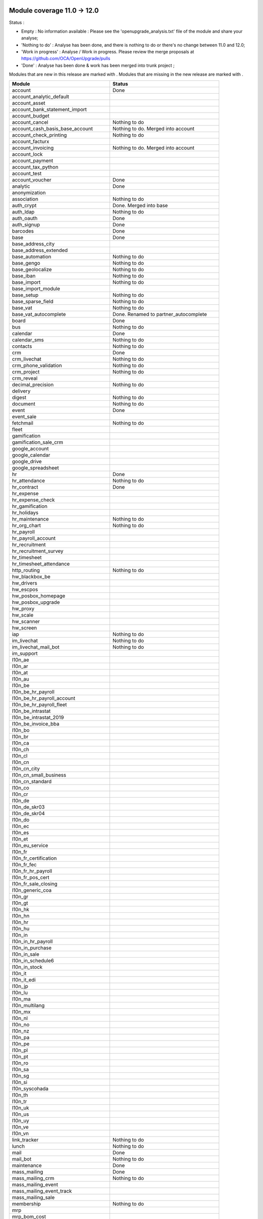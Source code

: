 Module coverage 11.0 -> 12.0
============================

Status :

* Empty : No information available : Please see the
  'openupgrade_analysis.txt' file of the module and share your analyse;

* 'Nothing to do' : Analyse has been done, and there is nothing to do or
  there's no change between 11.0 and 12.0;

* 'Work in progress' : Analyse / Work in progress.  Please review the
  merge proposals at https://github.com/OCA/OpenUpgrade/pulls

* 'Done' : Analyse has been done & work has been merged into trunk project ;

Modules that are new in this release are marked with |new|. Modules that are
missing in the new release are marked with |del|.

.. |new| image:: images/new.png
.. |del| image:: images/deleted.png

+--------------------------------------------+-------------------------------------------------+
|Module                                      |Status                                           |
+============================================+=================================================+
|account                                     | Done                                            |
+--------------------------------------------+-------------------------------------------------+
|account_analytic_default                    |                                                 |
+--------------------------------------------+-------------------------------------------------+
| |del| account_asset                        |                                                 |
+--------------------------------------------+-------------------------------------------------+
|account_bank_statement_import               |                                                 |
+--------------------------------------------+-------------------------------------------------+
| |del| account_budget                       |                                                 |
+--------------------------------------------+-------------------------------------------------+
|account_cancel                              | Nothing to do                                   |
+--------------------------------------------+-------------------------------------------------+
| |del| account_cash_basis_base_account      | Nothing to do. Merged into account              |
+--------------------------------------------+-------------------------------------------------+
|account_check_printing                      | Nothing to do                                   |
+--------------------------------------------+-------------------------------------------------+
| |new| account_facturx                      |                                                 |
+--------------------------------------------+-------------------------------------------------+
| |del| account_invoicing                    | Nothing to do. Merged into account              |
+--------------------------------------------+-------------------------------------------------+
|account_lock                                |                                                 |
+--------------------------------------------+-------------------------------------------------+
|account_payment                             |                                                 |
+--------------------------------------------+-------------------------------------------------+
|account_tax_python                          |                                                 |
+--------------------------------------------+-------------------------------------------------+
|account_test                                |                                                 |
+--------------------------------------------+-------------------------------------------------+
|account_voucher                             | Done                                            |
+--------------------------------------------+-------------------------------------------------+
|analytic                                    | Done                                            |
+--------------------------------------------+-------------------------------------------------+
| |del| anonymization                        |                                                 |
+--------------------------------------------+-------------------------------------------------+
|association                                 | Nothing to do                                   |
+--------------------------------------------+-------------------------------------------------+
| |del| auth_crypt                           | Done. Merged into base                          |
+--------------------------------------------+-------------------------------------------------+
|auth_ldap                                   | Nothing to do                                   |
+--------------------------------------------+-------------------------------------------------+
|auth_oauth                                  | Done                                            |
+--------------------------------------------+-------------------------------------------------+
|auth_signup                                 | Done                                            |
+--------------------------------------------+-------------------------------------------------+
|barcodes                                    | Done                                            |
+--------------------------------------------+-------------------------------------------------+
|base                                        | Done                                            |
+--------------------------------------------+-------------------------------------------------+
|base_address_city                           |                                                 |
+--------------------------------------------+-------------------------------------------------+
|base_address_extended                       |                                                 |
+--------------------------------------------+-------------------------------------------------+
|base_automation                             | Nothing to do                                   |
+--------------------------------------------+-------------------------------------------------+
|base_gengo                                  | Nothing to do                                   |
+--------------------------------------------+-------------------------------------------------+
|base_geolocalize                            | Nothing to do                                   |
+--------------------------------------------+-------------------------------------------------+
|base_iban                                   | Nothing to do                                   |
+--------------------------------------------+-------------------------------------------------+
|base_import                                 | Nothing to do                                   |
+--------------------------------------------+-------------------------------------------------+
|base_import_module                          |                                                 |
+--------------------------------------------+-------------------------------------------------+
|base_setup                                  | Nothing to do                                   |
+--------------------------------------------+-------------------------------------------------+
|base_sparse_field                           | Nothing to do                                   |
+--------------------------------------------+-------------------------------------------------+
|base_vat                                    | Nothing to do                                   |
+--------------------------------------------+-------------------------------------------------+
| |del| base_vat_autocomplete                | Done. Renamed to partner_autocomplete           |
+--------------------------------------------+-------------------------------------------------+
|board                                       | Done                                            |
+--------------------------------------------+-------------------------------------------------+
|bus                                         | Nothing to do                                   |
+--------------------------------------------+-------------------------------------------------+
|calendar                                    | Done                                            |
+--------------------------------------------+-------------------------------------------------+
|calendar_sms                                | Nothing to do                                   |
+--------------------------------------------+-------------------------------------------------+
|contacts                                    | Nothing to do                                   |
+--------------------------------------------+-------------------------------------------------+
|crm                                         | Done                                            |
+--------------------------------------------+-------------------------------------------------+
|crm_livechat                                | Nothing to do                                   |
+--------------------------------------------+-------------------------------------------------+
|crm_phone_validation                        | Nothing to do                                   |
+--------------------------------------------+-------------------------------------------------+
|crm_project                                 | Nothing to do                                   |
+--------------------------------------------+-------------------------------------------------+
| |new| crm_reveal                           |                                                 |
+--------------------------------------------+-------------------------------------------------+
|decimal_precision                           | Nothing to do                                   |
+--------------------------------------------+-------------------------------------------------+
|delivery                                    |                                                 |
+--------------------------------------------+-------------------------------------------------+
| |new| digest                               | Nothing to do                                   |
+--------------------------------------------+-------------------------------------------------+
|document                                    | Nothing to do                                   |
+--------------------------------------------+-------------------------------------------------+
|event                                       | Done                                            |
+--------------------------------------------+-------------------------------------------------+
|event_sale                                  |                                                 |
+--------------------------------------------+-------------------------------------------------+
|fetchmail                                   | Nothing to do                                   |
+--------------------------------------------+-------------------------------------------------+
|fleet                                       |                                                 |
+--------------------------------------------+-------------------------------------------------+
|gamification                                |                                                 |
+--------------------------------------------+-------------------------------------------------+
|gamification_sale_crm                       |                                                 |
+--------------------------------------------+-------------------------------------------------+
|google_account                              |                                                 |
+--------------------------------------------+-------------------------------------------------+
|google_calendar                             |                                                 |
+--------------------------------------------+-------------------------------------------------+
|google_drive                                |                                                 |
+--------------------------------------------+-------------------------------------------------+
|google_spreadsheet                          |                                                 |
+--------------------------------------------+-------------------------------------------------+
|hr                                          | Done                                            |
+--------------------------------------------+-------------------------------------------------+
|hr_attendance                               | Nothing to do                                   |
+--------------------------------------------+-------------------------------------------------+
|hr_contract                                 | Done                                            |
+--------------------------------------------+-------------------------------------------------+
|hr_expense                                  |                                                 |
+--------------------------------------------+-------------------------------------------------+
|hr_expense_check                            |                                                 |
+--------------------------------------------+-------------------------------------------------+
|hr_gamification                             |                                                 |
+--------------------------------------------+-------------------------------------------------+
|hr_holidays                                 |                                                 |
+--------------------------------------------+-------------------------------------------------+
|hr_maintenance                              | Nothing to do                                   |
+--------------------------------------------+-------------------------------------------------+
|hr_org_chart                                | Nothing to do                                   |
+--------------------------------------------+-------------------------------------------------+
|hr_payroll                                  |                                                 |
+--------------------------------------------+-------------------------------------------------+
|hr_payroll_account                          |                                                 |
+--------------------------------------------+-------------------------------------------------+
|hr_recruitment                              |                                                 |
+--------------------------------------------+-------------------------------------------------+
|hr_recruitment_survey                       |                                                 |
+--------------------------------------------+-------------------------------------------------+
|hr_timesheet                                |                                                 |
+--------------------------------------------+-------------------------------------------------+
|hr_timesheet_attendance                     |                                                 |
+--------------------------------------------+-------------------------------------------------+
|http_routing                                | Nothing to do                                   |
+--------------------------------------------+-------------------------------------------------+
|hw_blackbox_be                              |                                                 |
+--------------------------------------------+-------------------------------------------------+
| |new| hw_drivers                           |                                                 |
+--------------------------------------------+-------------------------------------------------+
|hw_escpos                                   |                                                 |
+--------------------------------------------+-------------------------------------------------+
|hw_posbox_homepage                          |                                                 |
+--------------------------------------------+-------------------------------------------------+
|hw_posbox_upgrade                           |                                                 |
+--------------------------------------------+-------------------------------------------------+
|hw_proxy                                    |                                                 |
+--------------------------------------------+-------------------------------------------------+
|hw_scale                                    |                                                 |
+--------------------------------------------+-------------------------------------------------+
|hw_scanner                                  |                                                 |
+--------------------------------------------+-------------------------------------------------+
|hw_screen                                   |                                                 |
+--------------------------------------------+-------------------------------------------------+
|iap                                         | Nothing to do                                   |
+--------------------------------------------+-------------------------------------------------+
|im_livechat                                 | Nothing to do                                   |
+--------------------------------------------+-------------------------------------------------+
| |new| im_livechat_mail_bot                 | Nothing to do                                   |
+--------------------------------------------+-------------------------------------------------+
| |new| im_support                           |                                                 |
+--------------------------------------------+-------------------------------------------------+
|l10n_ae                                     |                                                 |
+--------------------------------------------+-------------------------------------------------+
|l10n_ar                                     |                                                 |
+--------------------------------------------+-------------------------------------------------+
|l10n_at                                     |                                                 |
+--------------------------------------------+-------------------------------------------------+
|l10n_au                                     |                                                 |
+--------------------------------------------+-------------------------------------------------+
|l10n_be                                     |                                                 |
+--------------------------------------------+-------------------------------------------------+
|l10n_be_hr_payroll                          |                                                 |
+--------------------------------------------+-------------------------------------------------+
|l10n_be_hr_payroll_account                  |                                                 |
+--------------------------------------------+-------------------------------------------------+
|l10n_be_hr_payroll_fleet                    |                                                 |
+--------------------------------------------+-------------------------------------------------+
| |del| l10n_be_intrastat                    |                                                 |
+--------------------------------------------+-------------------------------------------------+
| |del| l10n_be_intrastat_2019               |                                                 |
+--------------------------------------------+-------------------------------------------------+
|l10n_be_invoice_bba                         |                                                 |
+--------------------------------------------+-------------------------------------------------+
|l10n_bo                                     |                                                 |
+--------------------------------------------+-------------------------------------------------+
|l10n_br                                     |                                                 |
+--------------------------------------------+-------------------------------------------------+
|l10n_ca                                     |                                                 |
+--------------------------------------------+-------------------------------------------------+
|l10n_ch                                     |                                                 |
+--------------------------------------------+-------------------------------------------------+
|l10n_cl                                     |                                                 |
+--------------------------------------------+-------------------------------------------------+
|l10n_cn                                     |                                                 |
+--------------------------------------------+-------------------------------------------------+
| |new| l10n_cn_city                         |                                                 |
+--------------------------------------------+-------------------------------------------------+
|l10n_cn_small_business                      |                                                 |
+--------------------------------------------+-------------------------------------------------+
|l10n_cn_standard                            |                                                 |
+--------------------------------------------+-------------------------------------------------+
|l10n_co                                     |                                                 |
+--------------------------------------------+-------------------------------------------------+
|l10n_cr                                     |                                                 |
+--------------------------------------------+-------------------------------------------------+
|l10n_de                                     |                                                 |
+--------------------------------------------+-------------------------------------------------+
|l10n_de_skr03                               |                                                 |
+--------------------------------------------+-------------------------------------------------+
|l10n_de_skr04                               |                                                 |
+--------------------------------------------+-------------------------------------------------+
|l10n_do                                     |                                                 |
+--------------------------------------------+-------------------------------------------------+
|l10n_ec                                     |                                                 |
+--------------------------------------------+-------------------------------------------------+
|l10n_es                                     |                                                 |
+--------------------------------------------+-------------------------------------------------+
|l10n_et                                     |                                                 |
+--------------------------------------------+-------------------------------------------------+
|l10n_eu_service                             |                                                 |
+--------------------------------------------+-------------------------------------------------+
|l10n_fr                                     |                                                 |
+--------------------------------------------+-------------------------------------------------+
|l10n_fr_certification                       |                                                 |
+--------------------------------------------+-------------------------------------------------+
|l10n_fr_fec                                 |                                                 |
+--------------------------------------------+-------------------------------------------------+
|l10n_fr_hr_payroll                          |                                                 |
+--------------------------------------------+-------------------------------------------------+
|l10n_fr_pos_cert                            |                                                 |
+--------------------------------------------+-------------------------------------------------+
|l10n_fr_sale_closing                        |                                                 |
+--------------------------------------------+-------------------------------------------------+
|l10n_generic_coa                            |                                                 |
+--------------------------------------------+-------------------------------------------------+
|l10n_gr                                     |                                                 |
+--------------------------------------------+-------------------------------------------------+
|l10n_gt                                     |                                                 |
+--------------------------------------------+-------------------------------------------------+
| |new| l10n_hk                              |                                                 |
+--------------------------------------------+-------------------------------------------------+
|l10n_hn                                     |                                                 |
+--------------------------------------------+-------------------------------------------------+
|l10n_hr                                     |                                                 |
+--------------------------------------------+-------------------------------------------------+
|l10n_hu                                     |                                                 |
+--------------------------------------------+-------------------------------------------------+
|l10n_in                                     |                                                 |
+--------------------------------------------+-------------------------------------------------+
|l10n_in_hr_payroll                          |                                                 |
+--------------------------------------------+-------------------------------------------------+
|l10n_in_purchase                            |                                                 |
+--------------------------------------------+-------------------------------------------------+
|l10n_in_sale                                |                                                 |
+--------------------------------------------+-------------------------------------------------+
|l10n_in_schedule6                           |                                                 |
+--------------------------------------------+-------------------------------------------------+
|l10n_in_stock                               |                                                 |
+--------------------------------------------+-------------------------------------------------+
|l10n_it                                     |                                                 |
+--------------------------------------------+-------------------------------------------------+
| |new| l10n_it_edi                          |                                                 |
+--------------------------------------------+-------------------------------------------------+
|l10n_jp                                     |                                                 |
+--------------------------------------------+-------------------------------------------------+
|l10n_lu                                     |                                                 |
+--------------------------------------------+-------------------------------------------------+
|l10n_ma                                     |                                                 |
+--------------------------------------------+-------------------------------------------------+
|l10n_multilang                              |                                                 |
+--------------------------------------------+-------------------------------------------------+
|l10n_mx                                     |                                                 |
+--------------------------------------------+-------------------------------------------------+
|l10n_nl                                     |                                                 |
+--------------------------------------------+-------------------------------------------------+
|l10n_no                                     |                                                 |
+--------------------------------------------+-------------------------------------------------+
|l10n_nz                                     |                                                 |
+--------------------------------------------+-------------------------------------------------+
|l10n_pa                                     |                                                 |
+--------------------------------------------+-------------------------------------------------+
|l10n_pe                                     |                                                 |
+--------------------------------------------+-------------------------------------------------+
|l10n_pl                                     |                                                 |
+--------------------------------------------+-------------------------------------------------+
|l10n_pt                                     |                                                 |
+--------------------------------------------+-------------------------------------------------+
|l10n_ro                                     |                                                 |
+--------------------------------------------+-------------------------------------------------+
|l10n_sa                                     |                                                 |
+--------------------------------------------+-------------------------------------------------+
|l10n_sg                                     |                                                 |
+--------------------------------------------+-------------------------------------------------+
|l10n_si                                     |                                                 |
+--------------------------------------------+-------------------------------------------------+
|l10n_syscohada                              |                                                 |
+--------------------------------------------+-------------------------------------------------+
|l10n_th                                     |                                                 |
+--------------------------------------------+-------------------------------------------------+
|l10n_tr                                     |                                                 |
+--------------------------------------------+-------------------------------------------------+
|l10n_uk                                     |                                                 |
+--------------------------------------------+-------------------------------------------------+
|l10n_us                                     |                                                 |
+--------------------------------------------+-------------------------------------------------+
|l10n_uy                                     |                                                 |
+--------------------------------------------+-------------------------------------------------+
|l10n_ve                                     |                                                 |
+--------------------------------------------+-------------------------------------------------+
|l10n_vn                                     |                                                 |
+--------------------------------------------+-------------------------------------------------+
|link_tracker                                | Nothing to do                                   |
+--------------------------------------------+-------------------------------------------------+
|lunch                                       | Nothing to do                                   |
+--------------------------------------------+-------------------------------------------------+
|mail                                        | Done                                            |
+--------------------------------------------+-------------------------------------------------+
| |new| mail_bot                             | Nothing to do                                   |
+--------------------------------------------+-------------------------------------------------+
|maintenance                                 | Done                                            |
+--------------------------------------------+-------------------------------------------------+
|mass_mailing                                | Done                                            |
+--------------------------------------------+-------------------------------------------------+
| |new| mass_mailing_crm                     | Nothing to do                                   |
+--------------------------------------------+-------------------------------------------------+
|mass_mailing_event                          |                                                 |
+--------------------------------------------+-------------------------------------------------+
|mass_mailing_event_track                    |                                                 |
+--------------------------------------------+-------------------------------------------------+
| |new| mass_mailing_sale                    |                                                 |
+--------------------------------------------+-------------------------------------------------+
|membership                                  | Nothing to do                                   |
+--------------------------------------------+-------------------------------------------------+
|mrp                                         |                                                 |
+--------------------------------------------+-------------------------------------------------+
| |new| mrp_bom_cost                         |                                                 |
+--------------------------------------------+-------------------------------------------------+
|mrp_byproduct                               |                                                 |
+--------------------------------------------+-------------------------------------------------+
| |del| mrp_repair                           |                                                 |
+--------------------------------------------+-------------------------------------------------+
|note                                        | Nothing to do                                   |
+--------------------------------------------+-------------------------------------------------+
|note_pad                                    | Nothing to do                                   |
+--------------------------------------------+-------------------------------------------------+
|pad                                         | Nothing to do                                   |
+--------------------------------------------+-------------------------------------------------+
|pad_project                                 | Nothing to do                                   |
+--------------------------------------------+-------------------------------------------------+
| |new| partner_autocomplete                 | Done. Renamed from base_vat_autocomplete        |
+--------------------------------------------+-------------------------------------------------+
| |new| partner_autocomplete_address_extended|                                                 |
+--------------------------------------------+-------------------------------------------------+
|payment                                     |                                                 |
+--------------------------------------------+-------------------------------------------------+
|payment_adyen                               |                                                 |
+--------------------------------------------+-------------------------------------------------+
|payment_authorize                           |                                                 |
+--------------------------------------------+-------------------------------------------------+
|payment_buckaroo                            |                                                 |
+--------------------------------------------+-------------------------------------------------+
|payment_ogone                               |                                                 |
+--------------------------------------------+-------------------------------------------------+
|payment_paypal                              |                                                 |
+--------------------------------------------+-------------------------------------------------+
|payment_payumoney                           |                                                 |
+--------------------------------------------+-------------------------------------------------+
|payment_sips                                |                                                 |
+--------------------------------------------+-------------------------------------------------+
|payment_stripe                              |                                                 |
+--------------------------------------------+-------------------------------------------------+
|payment_transfer                            |                                                 |
+--------------------------------------------+-------------------------------------------------+
|phone_validation                            | Nothing to do                                   |
+--------------------------------------------+-------------------------------------------------+
|point_of_sale                               |                                                 |
+--------------------------------------------+-------------------------------------------------+
|portal                                      | Done                                            |
+--------------------------------------------+-------------------------------------------------+
|pos_cache                                   |                                                 |
+--------------------------------------------+-------------------------------------------------+
| |del| pos_data_drinks                      |                                                 |
+--------------------------------------------+-------------------------------------------------+
|pos_discount                                |                                                 |
+--------------------------------------------+-------------------------------------------------+
|pos_mercury                                 |                                                 |
+--------------------------------------------+-------------------------------------------------+
|pos_reprint                                 |                                                 |
+--------------------------------------------+-------------------------------------------------+
|pos_restaurant                              |                                                 |
+--------------------------------------------+-------------------------------------------------+
|pos_sale                                    |                                                 |
+--------------------------------------------+-------------------------------------------------+
|procurement_jit                             |                                                 |
+--------------------------------------------+-------------------------------------------------+
|product                                     | Done                                            |
+--------------------------------------------+-------------------------------------------------+
|product_email_template                      |                                                 |
+--------------------------------------------+-------------------------------------------------+
|product_expiry                              |                                                 |
+--------------------------------------------+-------------------------------------------------+
| |del| product_extended                     |                                                 |
+--------------------------------------------+-------------------------------------------------+
|product_margin                              |                                                 |
+--------------------------------------------+-------------------------------------------------+
|project                                     | Done                                            |
+--------------------------------------------+-------------------------------------------------+
|project_timesheet_holidays                  |                                                 |
+--------------------------------------------+-------------------------------------------------+
|purchase                                    |                                                 |
+--------------------------------------------+-------------------------------------------------+
|purchase_mrp                                |                                                 |
+--------------------------------------------+-------------------------------------------------+
|purchase_requisition                        |                                                 |
+--------------------------------------------+-------------------------------------------------+
| |new| purchase_stock                       |                                                 |
+--------------------------------------------+-------------------------------------------------+
|rating                                      | Nothing to do                                   |
+--------------------------------------------+-------------------------------------------------+
| |del| rating_project                       |                                                 |
+--------------------------------------------+-------------------------------------------------+
| |new| repair                               |                                                 |
+--------------------------------------------+-------------------------------------------------+
| |del| report_intrastat                     |                                                 |
+--------------------------------------------+-------------------------------------------------+
|resource                                    | Done                                            |
+--------------------------------------------+-------------------------------------------------+
|sale                                        |                                                 |
+--------------------------------------------+-------------------------------------------------+
|sale_crm                                    |                                                 |
+--------------------------------------------+-------------------------------------------------+
|sale_expense                                |                                                 |
+--------------------------------------------+-------------------------------------------------+
|sale_management                             |                                                 |
+--------------------------------------------+-------------------------------------------------+
|sale_margin                                 |                                                 |
+--------------------------------------------+-------------------------------------------------+
|sale_mrp                                    |                                                 |
+--------------------------------------------+-------------------------------------------------+
| |del| sale_order_dates                     |                                                 |
+--------------------------------------------+-------------------------------------------------+
| |del| sale_payment                         |                                                 |
+--------------------------------------------+-------------------------------------------------+
| |new| sale_purchase                        |                                                 |
+--------------------------------------------+-------------------------------------------------+
| |new| sale_quotation_builder               |                                                 |
+--------------------------------------------+-------------------------------------------------+
| |del| sale_service_rating                  |                                                 |
+--------------------------------------------+-------------------------------------------------+
|sale_stock                                  |                                                 |
+--------------------------------------------+-------------------------------------------------+
|sale_timesheet                              |                                                 |
+--------------------------------------------+-------------------------------------------------+
|sales_team                                  | Done                                            |
+--------------------------------------------+-------------------------------------------------+
|sms                                         | Nothing to do                                   |
+--------------------------------------------+-------------------------------------------------+
| |new| snailmail                            | Nothing to do                                   |
+--------------------------------------------+-------------------------------------------------+
| |new| snailmail_account                    |                                                 |
+--------------------------------------------+-------------------------------------------------+
| |new| social_media                         | Nothing to do                                   |
+--------------------------------------------+-------------------------------------------------+
|stock                                       |                                                 |
+--------------------------------------------+-------------------------------------------------+
|stock_account                               |                                                 |
+--------------------------------------------+-------------------------------------------------+
|stock_dropshipping                          |                                                 |
+--------------------------------------------+-------------------------------------------------+
|stock_landed_costs                          |                                                 |
+--------------------------------------------+-------------------------------------------------+
|stock_picking_batch                         |                                                 |
+--------------------------------------------+-------------------------------------------------+
| |new| stock_zebra                          |                                                 |
+--------------------------------------------+-------------------------------------------------+
|survey                                      | Done                                            |
+--------------------------------------------+-------------------------------------------------+
|survey_crm                                  | Nothing to do                                   |
+--------------------------------------------+-------------------------------------------------+
| |new| test_mail                            |                                                 |
+--------------------------------------------+-------------------------------------------------+
| |new| test_mass_mailing                    |                                                 |
+--------------------------------------------+-------------------------------------------------+
| |new| test_website                         |                                                 |
+--------------------------------------------+-------------------------------------------------+
|theme_bootswatch                            |                                                 |
+--------------------------------------------+-------------------------------------------------+
|theme_default                               |                                                 |
+--------------------------------------------+-------------------------------------------------+
|transifex                                   | Nothing to do                                   |
+--------------------------------------------+-------------------------------------------------+
| |new| uom                                  | Done                                            |
+--------------------------------------------+-------------------------------------------------+
|utm                                         | Nothing to do                                   |
+--------------------------------------------+-------------------------------------------------+
|web                                         | Done                                            |
+--------------------------------------------+-------------------------------------------------+
|web_diagram                                 | Nothing to do                                   |
+--------------------------------------------+-------------------------------------------------+
|web_editor                                  | Nothing to do                                   |
+--------------------------------------------+-------------------------------------------------+
|web_kanban_gauge                            | Nothing to do                                   |
+--------------------------------------------+-------------------------------------------------+
| |del| web_planner                          | Done. Merged in web                             |
+--------------------------------------------+-------------------------------------------------+
|web_settings_dashboard                      | Nothing to do                                   |
+--------------------------------------------+-------------------------------------------------+
|web_tour                                    | Nothing to do                                   |
+--------------------------------------------+-------------------------------------------------+
| |new| web_unsplash                         | Nothing to do                                   |
+--------------------------------------------+-------------------------------------------------+
|website                                     | Done (incomplete, pending BS4 adaption)         |
+--------------------------------------------+-------------------------------------------------+
|website_blog                                |                                                 |
+--------------------------------------------+-------------------------------------------------+
|website_crm                                 |                                                 |
+--------------------------------------------+-------------------------------------------------+
|website_crm_partner_assign                  |                                                 |
+--------------------------------------------+-------------------------------------------------+
|website_crm_phone_validation                |                                                 |
+--------------------------------------------+-------------------------------------------------+
|website_customer                            |                                                 |
+--------------------------------------------+-------------------------------------------------+
|website_event                               |                                                 |
+--------------------------------------------+-------------------------------------------------+
|website_event_questions                     |                                                 |
+--------------------------------------------+-------------------------------------------------+
|website_event_sale                          |                                                 |
+--------------------------------------------+-------------------------------------------------+
|website_event_track                         |                                                 |
+--------------------------------------------+-------------------------------------------------+
|website_form                                |                                                 |
+--------------------------------------------+-------------------------------------------------+
|website_form_project                        |                                                 |
+--------------------------------------------+-------------------------------------------------+
|website_forum                               |                                                 |
+--------------------------------------------+-------------------------------------------------+
| |del| website_forum_doc                    |                                                 |
+--------------------------------------------+-------------------------------------------------+
|website_gengo                               |                                                 |
+--------------------------------------------+-------------------------------------------------+
|website_google_map                          |                                                 |
+--------------------------------------------+-------------------------------------------------+
|website_hr                                  |                                                 |
+--------------------------------------------+-------------------------------------------------+
|website_hr_recruitment                      |                                                 |
+--------------------------------------------+-------------------------------------------------+
|website_links                               |                                                 |
+--------------------------------------------+-------------------------------------------------+
|website_livechat                            |                                                 |
+--------------------------------------------+-------------------------------------------------+
|website_mail                                |                                                 |
+--------------------------------------------+-------------------------------------------------+
|website_mail_channel                        |                                                 |
+--------------------------------------------+-------------------------------------------------+
|website_mass_mailing                        |                                                 |
+--------------------------------------------+-------------------------------------------------+
|website_membership                          |                                                 |
+--------------------------------------------+-------------------------------------------------+
|website_partner                             |                                                 |
+--------------------------------------------+-------------------------------------------------+
|website_payment                             |                                                 |
+--------------------------------------------+-------------------------------------------------+
| |del| website_quote                        |                                                 |
+--------------------------------------------+-------------------------------------------------+
|website_rating                              |                                                 |
+--------------------------------------------+-------------------------------------------------+
| |del| website_rating_project               |                                                 |
+--------------------------------------------+-------------------------------------------------+
|website_sale                                |                                                 |
+--------------------------------------------+-------------------------------------------------+
|website_sale_comparison                     |                                                 |
+--------------------------------------------+-------------------------------------------------+
|website_sale_delivery                       |                                                 |
+--------------------------------------------+-------------------------------------------------+
|website_sale_digital                        |                                                 |
+--------------------------------------------+-------------------------------------------------+
| |new| website_sale_link_tracker            |                                                 |
+--------------------------------------------+-------------------------------------------------+
|website_sale_management                     |                                                 |
+--------------------------------------------+-------------------------------------------------+
| |del| website_sale_options                 |                                                 |
+--------------------------------------------+-------------------------------------------------+
|website_sale_stock                          |                                                 |
+--------------------------------------------+-------------------------------------------------+
| |del| website_sale_stock_options           |                                                 |
+--------------------------------------------+-------------------------------------------------+
|website_sale_wishlist                       |                                                 |
+--------------------------------------------+-------------------------------------------------+
|website_slides                              |                                                 |
+--------------------------------------------+-------------------------------------------------+
| |new| website_survey                       |                                                 |
+--------------------------------------------+-------------------------------------------------+
|website_theme_install                       |                                                 |
+--------------------------------------------+-------------------------------------------------+
|website_twitter                             |                                                 |
+--------------------------------------------+-------------------------------------------------+

OCA modules
===========

Here you will find the coverage of OpenUpgrade for other OCA modules that has
suffered any kind of transformation and it has been taken into account here:

OCA/account-financial-tools
---------------------------

* |del| account_reversal: Feature is now included in core account module.
